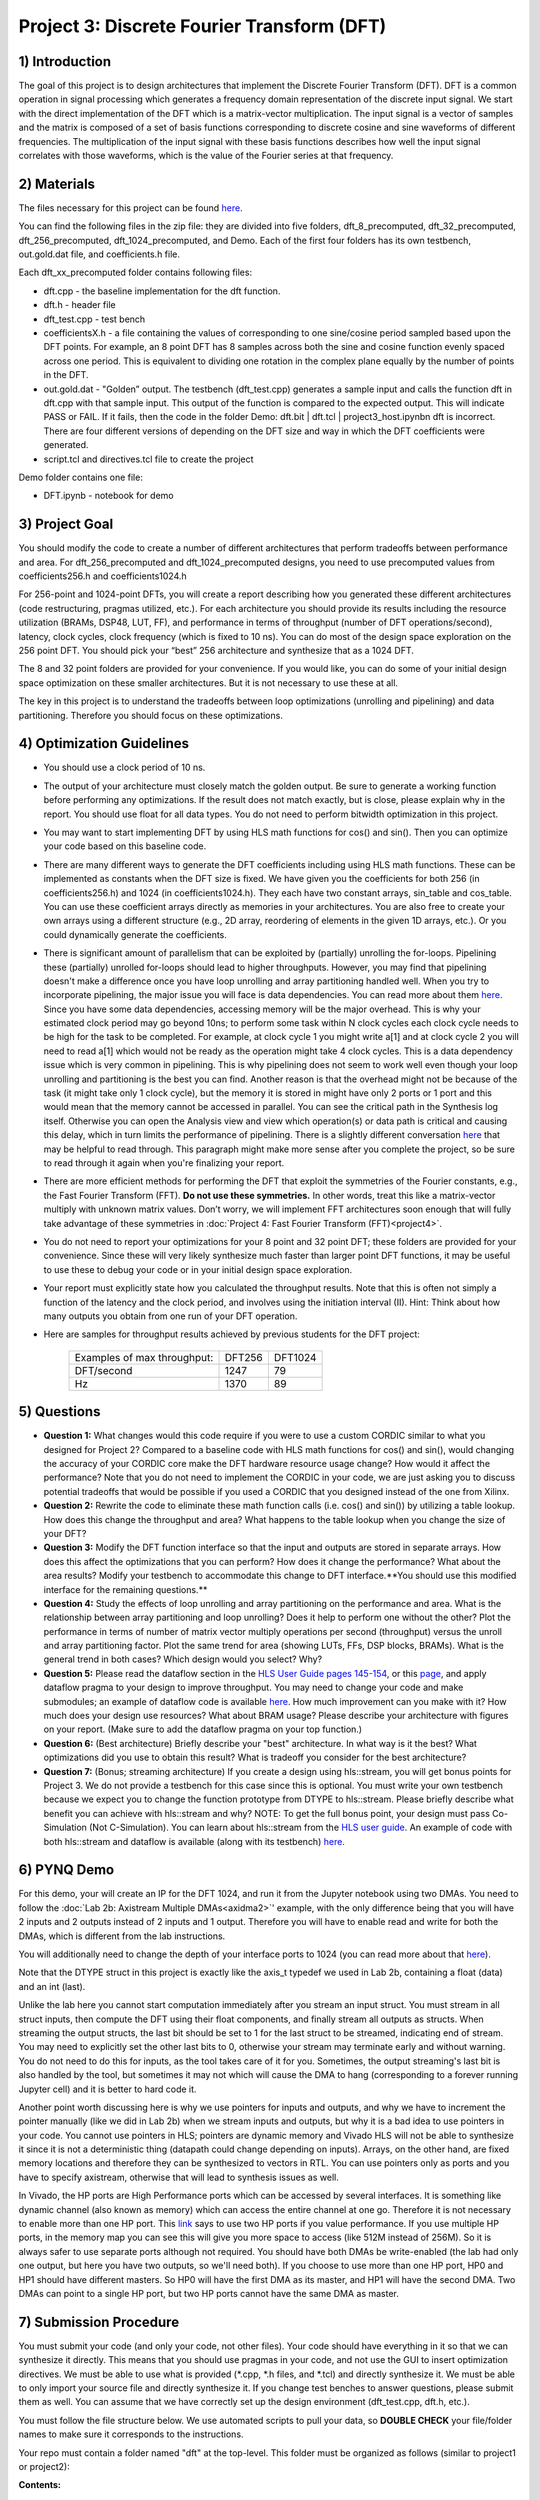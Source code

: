 .. DFT documentation master file, created by
   sphinx-quickstart on Fri Mar 22 22:58:41 2019.
   You can adapt this file completely to your liking, but it should at least
   contain the root `toctree` directive.

Project 3: Discrete Fourier Transform (DFT)
===========================================

1) Introduction
---------------

The goal of this project is to design architectures that implement the Discrete Fourier Transform (DFT). DFT is a common operation in signal processing which generates a frequency domain representation of the discrete input signal. We start with the direct implementation of the DFT which is a matrix-vector multiplication. The input signal is a vector of samples and the matrix is composed of a set of basis functions corresponding to discrete cosine and sine waveforms of different frequencies. The multiplication of the input signal with these basis functions describes how well the input signal correlates with those waveforms, which is the value of the Fourier series at that frequency.

2) Materials
------------

The files necessary for this project can be found `here <https://github.com/KastnerRG/pp4fpgas/blob/master/labs/DFT.zip?raw=true>`_.

You can find the following files in the zip file: they are divided into five folders, dft_8_precomputed, dft_32_precomputed, dft_256_precomputed, dft_1024_precomputed, and Demo. Each of the first four folders has its own testbench, out.gold.dat file, and coefficients.h file.

Each dft_xx_precomputed folder contains following files:

* dft.cpp - the baseline implementation for the dft function.

* dft.h - header file

* dft_test.cpp - test bench

* coefficientsX.h - a file containing the values of corresponding to one sine/cosine period sampled based upon the DFT points. For example, an 8 point DFT has 8 samples across both the sine and cosine function evenly spaced across one period. This is equivalent to dividing one rotation in the complex plane equally by the number of points in the DFT.

* out.gold.dat - "Golden” output. The testbench (dft_test.cpp) generates a sample input and calls the function dft in dft.cpp with that sample input. This output of the function is compared to the expected output. This will indicate PASS or FAIL. If it fails, then the code in the folder Demo: dft.bit | dft.tcl | project3_host.ipynbn dft is incorrect. There are four different versions of depending on the DFT size and way in which the DFT coefficients were generated.

* script.tcl and directives.tcl file to create the project

Demo folder contains one file:

* DFT.ipynb - notebook for demo

3) Project Goal
---------------

You should modify the code to create a number of different architectures that perform tradeoffs between performance and area. For dft_256_precomputed and dft_1024_precomputed designs, you need to use precomputed values from coefficients256.h and coefficients1024.h

For 256-point and 1024-point DFTs, you will create a report describing how you generated these different architectures (code restructuring, pragmas utilized, etc.). For each architecture you should provide its results including the resource utilization (BRAMs, DSP48, LUT, FF), and performance in terms of throughput (number of DFT operations/second), latency, clock cycles, clock frequency (which is fixed to 10 ns). You can do most of the design space exploration on the 256 point DFT. You should pick your “best” 256 architecture and synthesize that as a 1024 DFT.

The 8 and 32 point folders are provided for your convenience. If you would like, you can do some of your initial design space optimization on these smaller architectures. But it is not necessary to use these at all.

The key in this project is to understand the tradeoffs between loop optimizations (unrolling and pipelining) and data partitioning. Therefore you should focus on these optimizations.

4) Optimization Guidelines
--------------------------

* You should use a clock period of 10 ns.

* The output of your architecture must closely match the golden output. Be sure to generate a working function before performing any optimizations. If the result does not match exactly, but is close, please explain why in the report. You should use float for all data types. You do not need to perform bitwidth optimization in this project.

* You may want to start implementing DFT by using HLS math functions for cos() and sin(). Then you can optimize your code based on this baseline code.

* There are many different ways to generate the DFT coefficients including using HLS math functions. These can be implemented as constants when the DFT size is fixed. We have given you the coefficients for both 256 (in coefficients256.h) and 1024 (in coefficients1024.h). They each have two constant arrays, sin_table and cos_table. You can use these coefficient arrays directly as memories in your architectures. You are also free to create your own arrays using a different structure (e.g., 2D array, reordering of elements in the given 1D arrays, etc.). Or you could dynamically generate the coefficients.

* There is significant amount of parallelism that can be exploited by (partially) unrolling the for-loops. Pipelining these (partially) unrolled for-loops should lead to higher throughputs. However, you may find that pipelining doesn't make a difference once you have loop unrolling and array partitioning handled well. When you try to incorporate pipelining, the major issue you will face is data dependencies. You can read more about them `here <https://www.xilinx.com/support/documentation/sw_manuals/xilinx2019_2/ug902-vivado-high-level-synthesis.pdf#page=133>`_. Since you have some data dependencies, accessing memory will be the major overhead. This is why your estimated clock period may go beyond 10ns; to perform some task within N clock cycles each clock cycle needs to be high for the task to be completed. For example, at clock cycle 1 you might write a[1] and at clock cycle 2 you will need to read a[1] which would not be ready as the operation might take 4 clock cycles. This is a data dependency issue which is very common in pipelining. This is why pipelining does not seem to work well even though your loop unrolling and partitioning is the best you can find. Another reason is that the overhead might not be because of the task (it might take only 1 clock cycle), but the memory it is stored in might have only 2 ports or 1 port and this would mean that the memory cannot be accessed in parallel. You can see the critical path in the Synthesis log itself. Otherwise you can open the Analysis view and view which operation(s) or data path is critical and causing this delay, which in turn limits the performance of pipelining. There is a slightly different conversation `here <https://forums.xilinx.com/t5/High-Level-Synthesis-HLS/Pipeline-and-unroll-in-the-for-loop-which-is-better/td-p/909247>`_ that may be helpful to read through. This paragraph might make more sense after you complete the project, so be sure to read through it again when you're finalizing your report. 

* There are more efficient methods for performing the DFT that exploit the symmetries of the Fourier constants, e.g., the Fast Fourier Transform (FFT). **Do not use these symmetries.** In other words, treat this like a matrix-vector multiply with unknown matrix values. Don’t worry, we will implement FFT architectures soon enough that will fully take advantage of these symmetries in :doc:`Project 4: Fast Fourier Transform (FFT)<project4>`.

* You do not need to report your optimizations for your 8 point and 32 point DFT; these folders are provided for your convenience. Since these will very likely synthesize much faster than larger point DFT functions, it may be useful to use these to debug your code or in your initial design space exploration.

* Your report must explicitly state how you calculated the throughput results. Note that this is often not simply a function of the latency and the clock period, and involves using the initiation interval (II). Hint: Think about how many outputs you obtain from one run of your DFT operation.

* Here are samples for throughput results achieved by previous students for the DFT project: 

		+-----------------------------+--------+---------+
		| Examples of max throughput: | DFT256 | DFT1024 |
		+-----------------------------+--------+---------+
		| DFT/second                  | 1247   | 79      |
		+-----------------------------+--------+---------+
		| Hz                          | 1370   | 89      |
		+-----------------------------+--------+---------+

5) Questions
------------

* **Question 1:** What changes would this code require if you were to use a custom CORDIC similar to what you designed for Project 2? Compared to a baseline code with HLS math functions for cos() and sin(), would changing the accuracy of your CORDIC core make the DFT hardware resource usage change? How would it affect the performance? Note that you do not need to implement the CORDIC in your code, we are just asking you to discuss potential tradeoffs that would be possible if you used a CORDIC that you designed instead of the one from Xilinx.

* **Question 2:** Rewrite the code to eliminate these math function calls (i.e. cos() and sin()) by utilizing a table lookup. How does this change the throughput and area? What happens to the table lookup when you change the size of your DFT?

* **Question 3:** Modify the DFT function interface so that the input and outputs are stored in separate arrays. How does this affect the optimizations that you can perform? How does it change the performance? What about the area results? Modify your testbench to accommodate this change to DFT interface.**You should use this modified interface for the remaining questions.**

* **Question 4:** Study the effects of loop unrolling and array partitioning on the performance and area. What is the relationship between array partitioning and loop unrolling? Does it help to perform one without the other? Plot the performance in terms of number of matrix vector multiply operations per second (throughput) versus the unroll and array partitioning factor. Plot the same trend for area (showing LUTs, FFs, DSP blocks, BRAMs). What is the general trend in both cases? Which design would you select? Why?

* **Question 5:** Please read the dataflow section in the `HLS User Guide pages 145-154 <https://www.xilinx.com/support/documentation/sw_manuals/xilinx2019_1/ug902-vivado-high-level-synthesis.pdf#page=145>`_, or this `page <https://www.xilinx.com/html_docs/xilinx2017_4/sdaccel_doc/sxx1504034358866.html>`_, and apply dataflow pragma to your design to improve throughput. You may need to change your code and make submodules; an example of dataflow code is available `here <https://github.com/Xilinx/HLS-Tiny-Tutorials/blob/master/coding_dataflow_rewind/diamond.cpp>`_. How much improvement can you make with it? How much does your design use resources? What about BRAM usage? Please describe your architecture with figures on your report. (Make sure to add the dataflow pragma on your top function.) 

* **Question 6:** (Best architecture) Briefly describe your "best" architecture. In what way is it the best? What optimizations did you use to obtain this result? What is tradeoff you consider for the best architecture?

* **Question 7:** (Bonus; streaming architecture) If you create a design using hls::stream, you will get bonus points for Project 3. We do not provide a testbench for this case since this is optional. You must write your own testbench because we expect you to change the function prototype from DTYPE to hls::stream. Please briefly describe what benefit you can achieve with hls::stream and why? NOTE: To get the full bonus point, your design must pass Co-Simulation (Not C-Simulation). You can learn about hls::stream from the `HLS user guide <https://www.xilinx.com/support/documentation/sw_manuals/xilinx2019_1/ug902-vivado-high-level-synthesis.pdf#page=216>`_. An example of code with both hls::stream and dataflow is available (along with its testbench) `here <https://github.com/Xilinx/SDAccel_Examples/blob/master/getting_started/dataflow/dataflow_stream_array_c/src/N_stage_adders.cpp>`_.

6) PYNQ Demo
------------

For this demo, your will create an IP for the DFT 1024, and run it from the Jupyter notebook using two DMAs. You need to follow the :doc:`Lab 2b: Axistream Multiple DMAs<axidma2>`' example, with the only difference being that you will have 2 inputs and 2 outputs instead of 2 inputs and 1 output. Therefore you will have to enable read and write for both the DMAs, which is different from the lab instructions.

You will additionally need to change the depth of your interface ports to 1024 (you can read more about that `here <https://www.xilinx.com/html_docs/xilinx2017_4/sdaccel_doc/jit1504034365862.html>`_).

Note that the DTYPE struct in this project is exactly like the axis_t typedef we used in Lab 2b, containing a float (data) and an int (last).

Unlike the lab here you cannot start computation immediately after you stream an input struct. You must stream in all struct inputs, then compute the DFT using their float components, and finally stream all outputs as structs. When streaming the output structs, the last bit should be set to 1 for the last struct to be streamed, indicating end of stream. You may need to explicitly set the other last bits to 0, otherwise your stream may terminate early and without warning. You do not need to do this for inputs, as the tool takes care of it for you. Sometimes, the output streaming's last bit is also handled by the tool, but sometimes it may not which will cause the DMA to hang (corresponding to a forever running Jupyter cell) and it is better to hard code it.

Another point worth discussing here is why we use pointers for inputs and outputs, and why we have to increment the pointer manually (like we did in Lab 2b) when we stream inputs and outputs, but why it is a bad idea to use pointers in your code. You cannot use pointers in HLS; pointers are dynamic memory and Vivado HLS will not be able to synthesize it since it is not a deterministic thing (datapath could change depending on inputs). Arrays, on the other hand, are fixed memory locations and therefore they can be synthesized to vectors in RTL. You can use pointers only as ports and you have to specify axistream, otherwise that will lead to synthesis issues as well.

In Vivado, the HP ports are High Performance ports which can be accessed by several interfaces. It is something like dynamic channel (also known as memory) which can access the entire channel at one go. Therefore it is not necessary to enable more than one HP port. This `link <https://forums.xilinx.com/t5/Processor-System-Design-and-AXI/MCDMA-or-Multiple-DMAs-Single-HP-port-or-Multiple-HP-ports/td-p/991992>`_ says to use two HP ports if you value performance. If you use multiple HP ports, in the memory map you can see this will give you more space to access (like 512M instead of 256M). So it is always safer to use separate ports although not required. You should have both DMAs be write-enabled (the lab had only one output, but here you have two outputs, so we'll need both). If you choose to use more than one HP port, HP0 and HP1 should have different masters. So HP0 will have the first DMA as its master, and HP1 will have the second DMA. Two DMAs can point to a single HP port, but two HP ports cannot have the same DMA as master. 


7) Submission Procedure
-----------------------

You must submit your code (and only your code, not other files). Your code should have everything in it so that we can synthesize it directly. This means that you should use pragmas in your code, and not use the GUI to insert optimization directives. We must be able to use what is provided (*.cpp, *.h files, and *.tcl) and directly synthesize it. We must be able to only import your source file and directly synthesize it. If you change test benches to answer questions, please submit them as well. You can assume that we have correctly set up the design environment (dft_test.cpp, dft.h, etc.).

You must follow the file structure below. We use automated scripts to pull your data, so **DOUBLE CHECK** your file/folder names to make sure it corresponds to the instructions.

Your repo must contain a folder named "dft" at the top-level. This folder must be organized as follows (similar to project1 or project2):

**Contents:**

* **Report.pdf**

* Folder **dft256_baseline**

* Folder **dft256_optimized1**

* Folder **dft256_optimized2**

* ...

* Folder **dft256_dataflow**

* Folder **dft256_best**

* Folder **dft1024_best**

* Folder **Demo**: DFT.ipynb | dft.bit | dft.hwh

* **Note**: Provide every architecture that you used to answer the questions: make sure each folder contains the source code (*.cpp, *.h, *.tcl only) and the reports (.rpt and .xml).

* **Note** Do **not** submit DFT 8 and 32.

 

8) Grading Rubric
-----------------

**50 points:** Response to the questions in your report. Points will be deducted based upon poor presentation, grammar, formatting, spelling, etc. Results should be discussed succinctly but with a enough detail to understand your architectures and tradeoffs. Tables and figures should be properly labeled, well thought out, and described in the text with comments on both the design that produced each entry, and the observable trends between entries. Spelling errors are unacceptable.

**50 points:** Correct working project on PYNQ.
   


